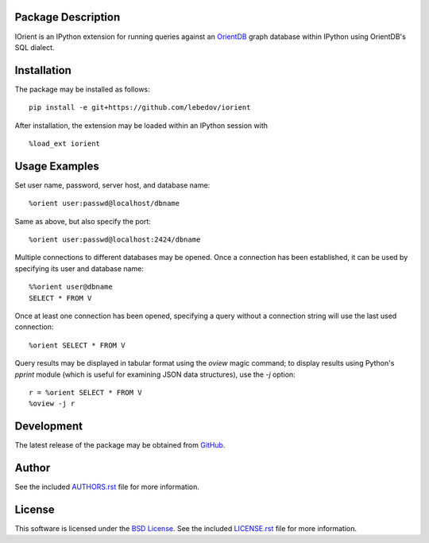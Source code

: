 .. -*- rst -*-

.. image:: https://raw.githubusercontent.com/lebedov/iorient/master/iorient.png
    :alt: iorient

Package Description
-------------------
IOrient is an IPython extension for running queries against an `OrientDB
<https://orientdb.com>`_ graph database within IPython using OrientDB's SQL 
dialect.

..
   .. image:: https://img.shields.io/pypi/v/iorient.svg
       :target: https://pypi.python.org/pypi/iorient
       :alt: Latest Version
   .. image:: https://img.shields.io/pypi/dm/iorient.svg
       :target: https://pypi.python.org/pypi/iorient
       :alt: Downloads

Installation
------------
The package may be installed as follows: ::

    pip install -e git+https://github.com/lebedov/iorient

..    pip install iorient

After installation, the extension may be loaded within an IPython session
with ::

    %load_ext iorient

Usage Examples
--------------
Set user name, password, server host, and database name: ::

    %orient user:passwd@localhost/dbname

Same as above, but also specify the port: ::

    %orient user:passwd@localhost:2424/dbname

Multiple connections to different databases may be opened. Once a connection has 
been established, it can be used by specifying its user and database name: ::

    %%orient user@dbname
    SELECT * FROM V

Once at least one connection has been opened, specifying a query without a
connection string will use the last used connection: ::

    %orient SELECT * FROM V

Query results may be displayed in tabular format using the `oview` magic
command; to display results using Python's `pprint` module (which is useful for
examining JSON data structures), use the `-j` option: ::

    r = %orient SELECT * FROM V
    %oview -j r

Development
-----------
The latest release of the package may be obtained from
`GitHub <https://github.com/lebedov/iorient>`_.

Author
------
See the included `AUTHORS.rst`_ file for more information.

.. _AUTHORS.rst: AUTHORS.rst

License
-------
This software is licensed under the
`BSD License <http://www.opensource.org/licenses/bsd-license>`_.
See the included `LICENSE.rst`_ file for more information.

.. _LICENSE.rst: LICENSE.rst
